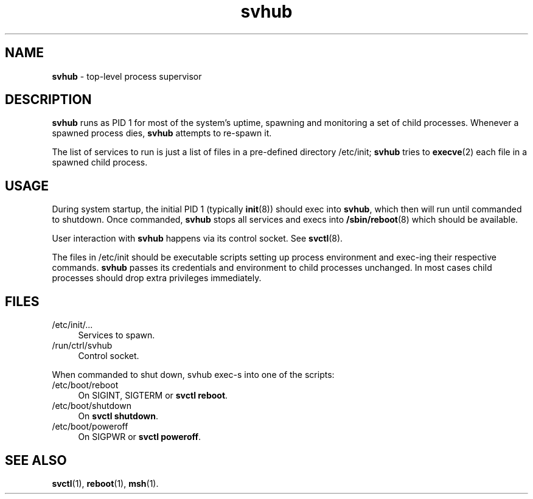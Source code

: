 .TH svhub 8
'''
.SH NAME
\fBsvhub\fR \- top-level process supervisor
'''
.SH DESCRIPTION
\fBsvhub\fR runs as PID 1 for most of the system's uptime, spawning
and monitoring a set of child processes. Whenever a spawned process
dies, \fBsvhub\fR attempts to re-spawn it.
.P
The list of services to run is just a list of files in a pre-defined
directory /etc/init; \fBsvhub\fR tries to \fBexecve\fR(2) each file in
a spawned child process.
'''
.SH USAGE
During system startup, the initial PID 1 (typically \fBinit\fR(8))
should exec into \fBsvhub\fR, which then will run until commanded to
shutdown. Once commanded, \fBsvhub\fR stops all services and execs into
\fB/sbin/reboot\fR(8) which should be available.
.P
User interaction with \fBsvhub\fR happens via its control socket.
See \fBsvctl\fR(8).
.P
The files in /etc/init should be executable scripts setting up process
environment and exec-ing their respective commands. \fBsvhub\fR passes
its credentials and environment to child processes unchanged.
In most cases child processes should drop extra privileges immediately.
'''
.SH FILES
.IP "/etc/init/\fI...\fR" 4
Services to spawn.
.IP "/run/ctrl/svhub" 4
Control socket.
.P
When commanded to shut down, svhub exec-s into one of the scripts:
.IP "/etc/boot/reboot" 4
On SIGINT, SIGTERM or \fBsvctl reboot\fR.
.IP "/etc/boot/shutdown" 4
On \fBsvctl shutdown\fR.
.IP "/etc/boot/poweroff" 4
On SIGPWR or \fBsvctl poweroff\fR.
'''
.SH SEE ALSO
\fBsvctl\fR(1), \fBreboot\fR(1), \fBmsh\fR(1).
